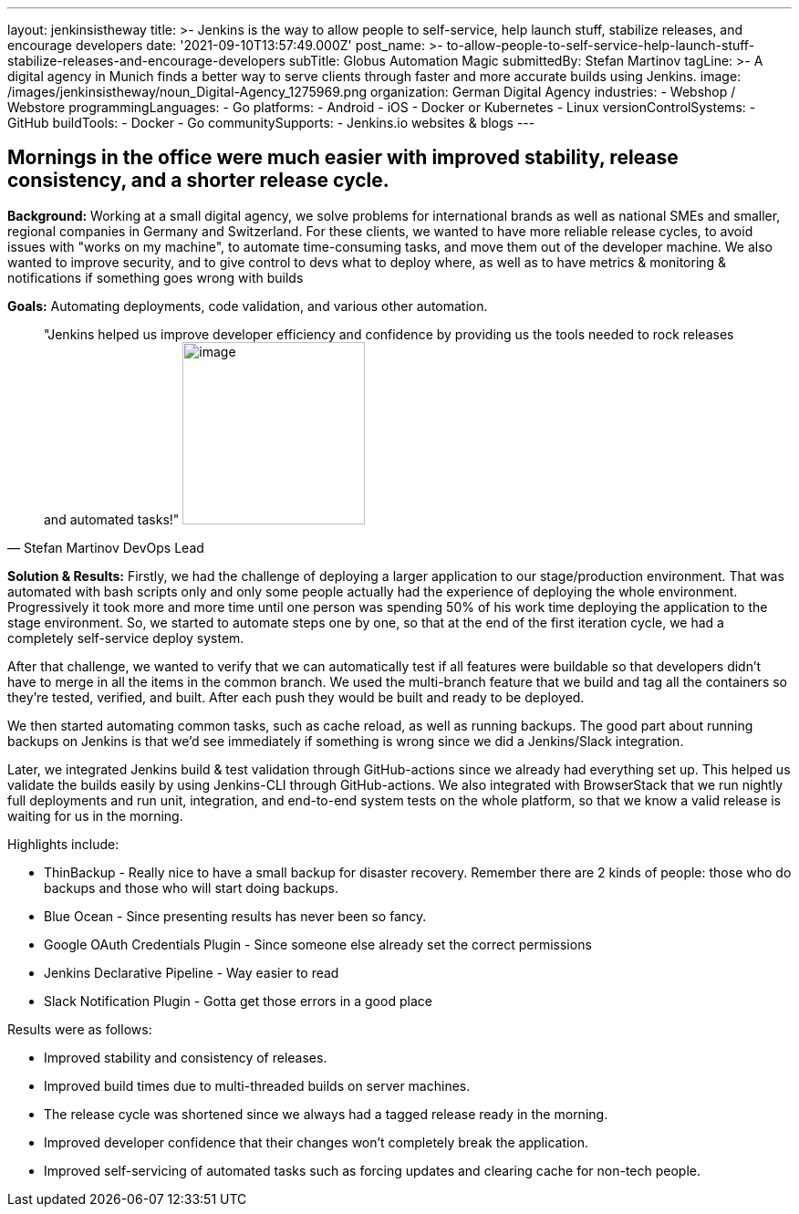 ---
layout: jenkinsistheway
title: >-
  Jenkins is the way to allow people to self-service, help launch stuff,
  stabilize releases, and encourage developers
date: '2021-09-10T13:57:49.000Z'
post_name: >-
  to-allow-people-to-self-service-help-launch-stuff-stabilize-releases-and-encourage-developers
subTitle: Globus Automation Magic
submittedBy: Stefan Martinov
tagLine: >-
  A digital agency in Munich finds a better way to serve clients through faster
  and more accurate builds using Jenkins.
image: /images/jenkinsistheway/noun_Digital-Agency_1275969.png
organization: German Digital Agency
industries:
  - Webshop / Webstore
programmingLanguages:
  - Go
platforms:
  - Android
  - iOS
  - Docker or Kubernetes
  - Linux
versionControlSystems:
  - GitHub
buildTools:
  - Docker
  - Go
communitySupports:
  - Jenkins.io websites & blogs
---





== Mornings in the office were much easier with improved stability, release consistency, and a shorter release cycle.

*Background:* Working at a small digital agency, we solve problems for international brands as well as national SMEs and smaller, regional companies in Germany and Switzerland. For these clients, we wanted to have more reliable release cycles, to avoid issues with "works on my machine", to automate time-consuming tasks, and move them out of the developer machine. We also wanted to improve security, and to give control to devs what to deploy where, as well as to have metrics & monitoring & notifications if something goes wrong with builds

*Goals:* Automating deployments, code validation, and various other automation.





[.testimonal]
[quote, "Stefan Martinov DevOps Lead"]
"Jenkins helped us improve developer efficiency and confidence by providing us the tools needed to rock releases and automated tasks!"
image:/images/jenkinsistheway/Jenkins-logo.png[image,width=200,height=200]


*Solution & Results:* Firstly, we had the challenge of deploying a larger application to our stage/production environment. That was automated with bash scripts only and only some people actually had the experience of deploying the whole environment. Progressively it took more and more time until one person was spending 50% of his work time deploying the application to the stage environment. So, we started to automate steps one by one, so that at the end of the first iteration cycle, we had a completely self-service deploy system. 

After that challenge, we wanted to verify that we can automatically test if all features were buildable so that developers didn't have to merge in all the items in the common branch. We used the multi-branch feature that we build and tag all the containers so they're tested, verified, and built. After each push they would be built and ready to be deployed.

We then started automating common tasks, such as cache reload, as well as running backups. The good part about running backups on Jenkins is that we'd see immediately if something is wrong since we did a Jenkins/Slack integration. 

Later, we integrated Jenkins build & test validation through GitHub-actions since we already had everything set up. This helped us validate the builds easily by using Jenkins-CLI through GitHub-actions. We also integrated with BrowserStack that we run nightly full deployments and run unit, integration, and end-to-end system tests on the whole platform, so that we know a valid release is waiting for us in the morning. 

Highlights include:

* ThinBackup - Really nice to have a small backup for disaster recovery. Remember there are 2 kinds of people: those who do backups and those who will start doing backups. 
* Blue Ocean - Since presenting results has never been so fancy. 
* Google OAuth Credentials Plugin - Since someone else already set the correct permissions 
* Jenkins Declarative Pipeline - Way easier to read 
* Slack Notification Plugin - Gotta get those errors in a good place

Results were as follows:

* Improved stability and consistency of releases. 
* Improved build times due to multi-threaded builds on server machines. 
* The release cycle was shortened since we always had a tagged release ready in the morning. 
* Improved developer confidence that their changes won't completely break the application. 
* Improved self-servicing of automated tasks such as forcing updates and clearing cache for non-tech people.
